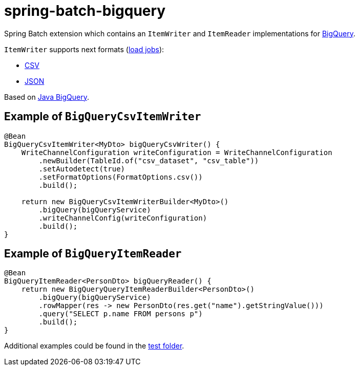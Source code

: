 = spring-batch-bigquery

Spring Batch extension which contains an `ItemWriter` and `ItemReader` implementations for https://cloud.google.com/bigquery[BigQuery].

`ItemWriter` supports next formats (https://cloud.google.com/bigquery/docs/batch-loading-data[load jobs]):

* https://en.wikipedia.org/wiki/Comma-separated_values[CSV]
* https://en.wikipedia.org/wiki/JSON[JSON]

Based on https://github.com/googleapis/java-bigquery[Java BigQuery].

== Example of `BigQueryCsvItemWriter`

[source,java]
----
@Bean
BigQueryCsvItemWriter<MyDto> bigQueryCsvWriter() {
    WriteChannelConfiguration writeConfiguration = WriteChannelConfiguration
        .newBuilder(TableId.of("csv_dataset", "csv_table"))
        .setAutodetect(true)
        .setFormatOptions(FormatOptions.csv())
        .build();

    return new BigQueryCsvItemWriterBuilder<MyDto>()
        .bigQuery(bigQueryService)
        .writeChannelConfig(writeConfiguration)
        .build();
}
----

== Example of `BigQueryItemReader`

[source,java]
----
@Bean
BigQueryItemReader<PersonDto> bigQueryReader() {
    return new BigQueryQueryItemReaderBuilder<PersonDto>()
        .bigQuery(bigQueryService)
        .rowMapper(res -> new PersonDto(res.get("name").getStringValue()))
        .query("SELECT p.name FROM persons p")
        .build();
}
----

Additional examples could be found in the https://github.com/spring-projects/spring-batch-extensions/tree/main/spring-batch-bigquery/src/test/java/org/springframework/batch/extensions/bigquery[test folder].